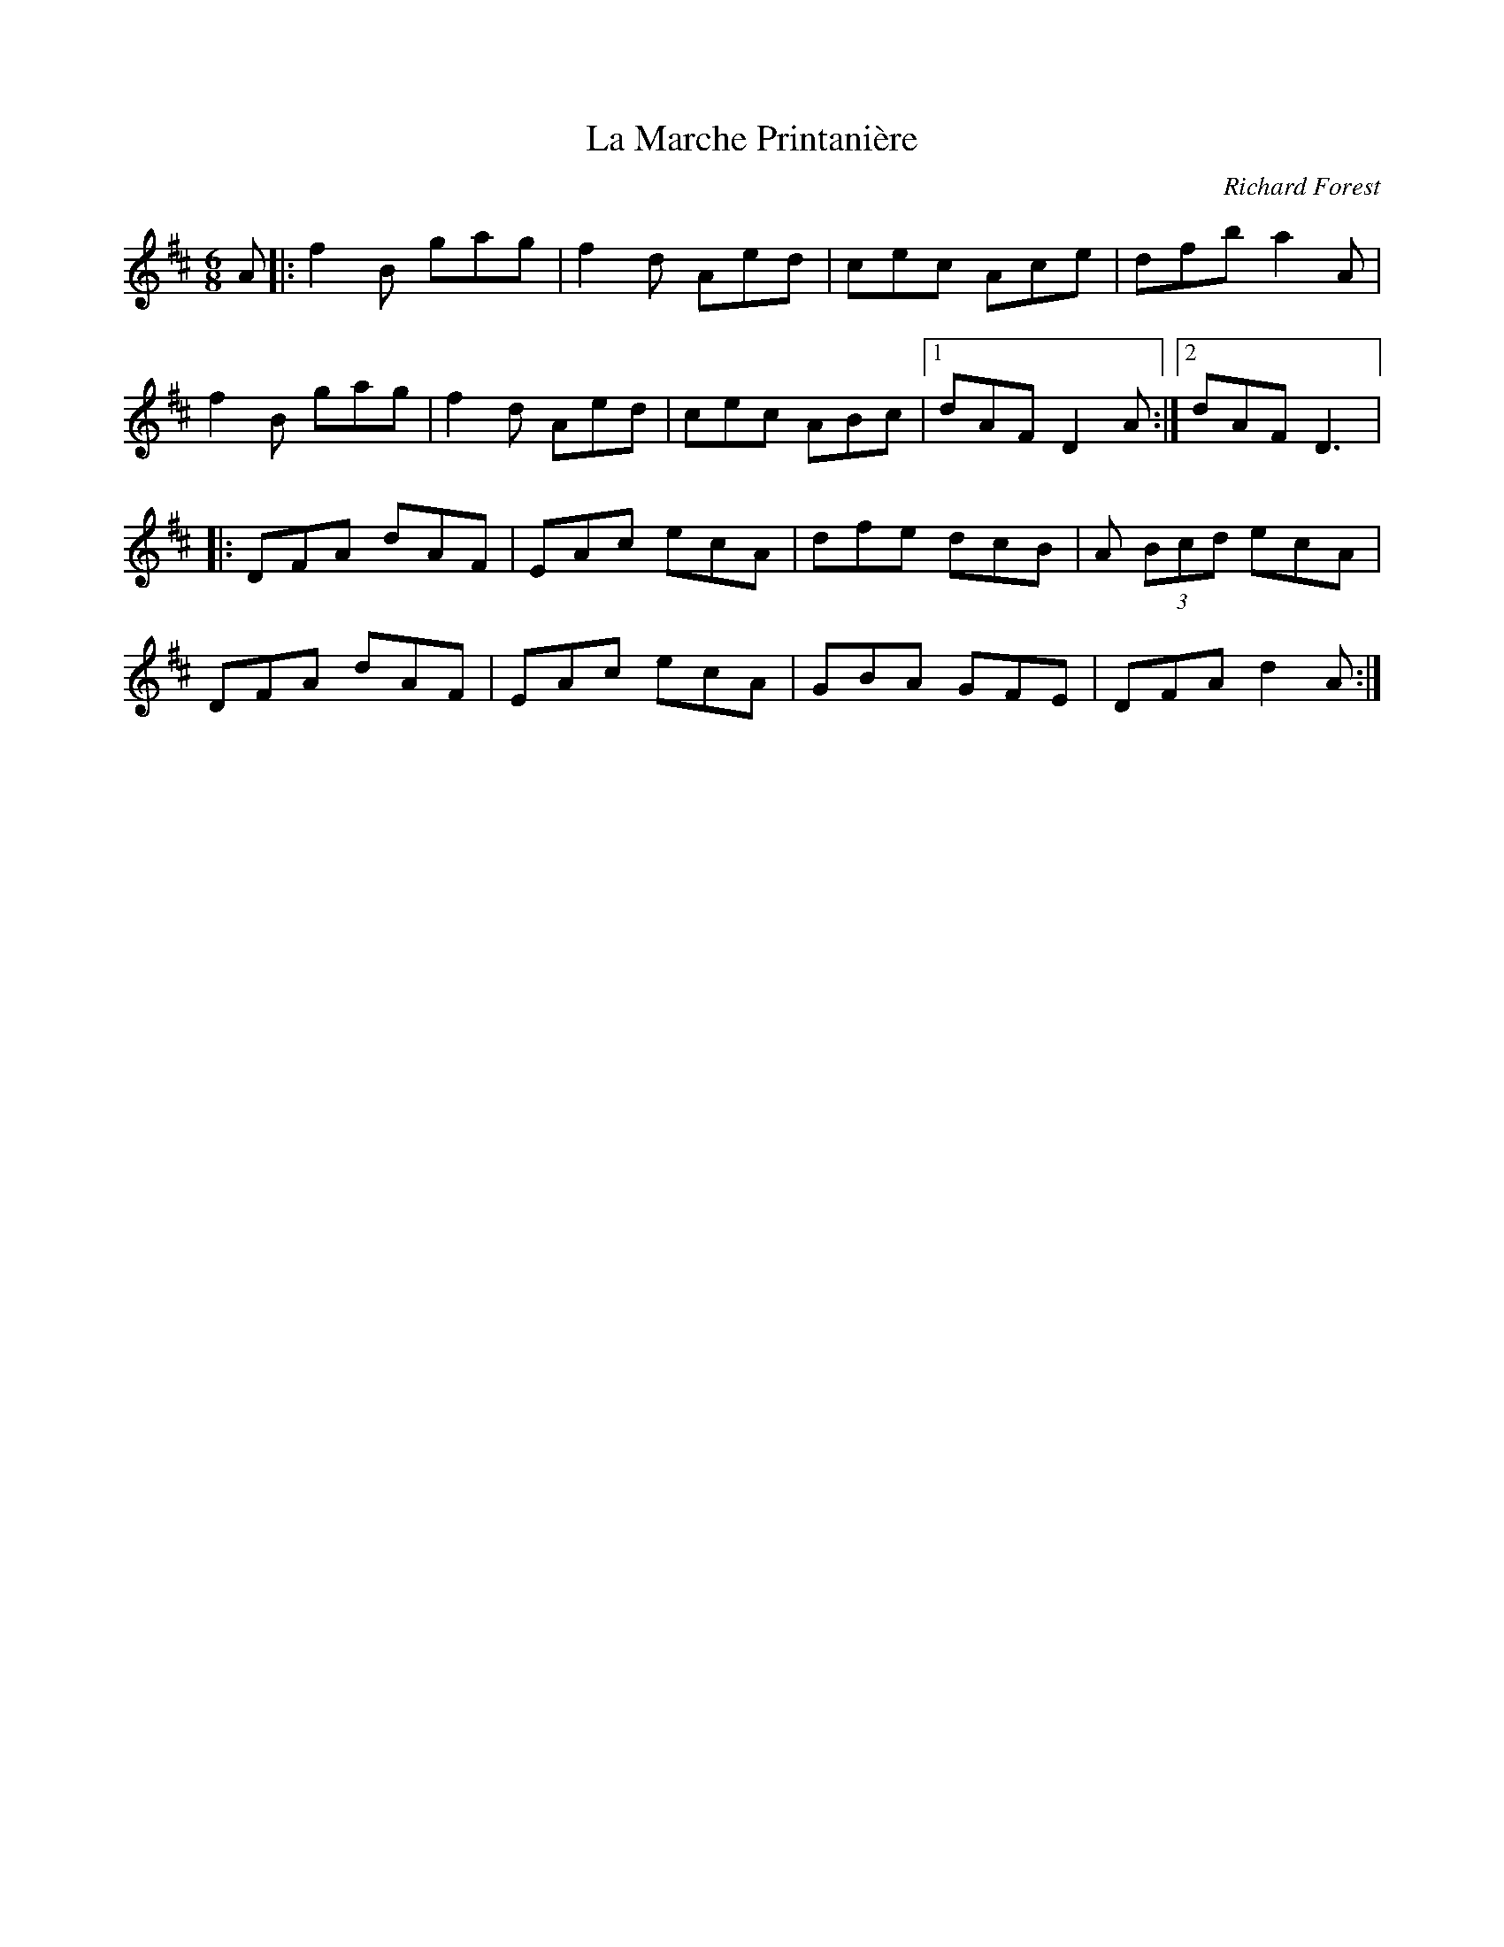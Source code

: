 X:103
T:La Marche Printanière
C:Richard Forest
Z:robin.beech@mcgill.ca
R:jig
M:6/8
L:1/8
K:D
A |: f2B gag | f2d Aed | cec Ace | dfb a2A |
f2B gag | f2d Aed | cec ABc |1 dAF D2A :|2 dAF D3 |:
DFA dAF | EAc ecA | dfe dcB | A (3Bcd ecA |
DFA dAF | EAc ecA | GBA GFE | DFA d2A :|
